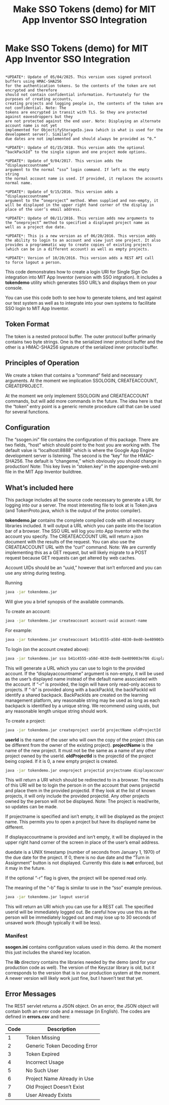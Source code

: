 #+TITLE: Make SSO Tokens (demo) for MIT App Inventor SSO Integration
#+OPTIONS: toc:nil author:nil email:nil timestamp:nil creator:nil
* Make SSO Tokens (demo) for MIT App Inventor SSO Integration

#+BEGIN_EXAMPLE

*UPDATE*: Update of 05/04/2025. This version uses signed protocol buffers using HMAC-SHA256
for the authentication tokens. So the contents of the token are not encrypted and therefore
should not contain confidential information. Fortunately for the purposes of creating accounts,
creating projects and logging people in, the contents of the token are not confidential. Note: The
tokens are encrypted in transit with TLS. So they are protected against eavesdroppers but they
are not protected against the end user. Note: Displaying an alternate account name is not yet
implemented for ObjectifyStorageIo.java (which is what is used for the development server). Similarly
due dates are not implemented and should always be provided as “0.”

*UPDATE*: Update of 01/15/2018. This version adds the optional
“backPackId” to the single signon and one project mode options.

*UPDATE*: Update of 9/04/2017. This version adds the “displayaccountname”
argument to the normal “sso” login command. If left as the empty string
the normal account name is used. If provided, it replaces the accounts
normal name.

*UPDATE*: Update of 9/15/2016. This version adds a “displayaccountname”
argument to the “oneproject” method. When supplied and non-empty, it
will be displayed in the upper right hand corner of the display in
place of the user’s email address.

*UPDATE*: Update of 08/11/2016. This version adds new arguments to
the “oneproject” method to specified a displayed project name as
well as a project due date.

*UPDATE*: This is a new version as of 06/20/2016. This version adds
the ability to login to an account and view just one project. It also
provides a programmatic way to create copies of existing projects
(which can be in a different account) as well as empty projects.

*UPDATE*: Version of 10/20/2016. This version adds a REST API call
to force logout a person.
#+END_EXAMPLE

This code demonstrates how to create a login URI for Single Sign On
integration into MIT App Inventor (version with SSO intgration). It
includes a *tokendemo* utility which generates SSO URL’s and displays
them on your console.

You can use this code both to see how to generate tokens, and test
against our test system as well as to integrate into your own systems
to facilitate SSO login to MIT App Inventor.

** Token Format

The token is a nested protocol buffer. The outer protocol buffer
primarily contains two byte strings. One is the serialized inner
protocol buffer and the other is a HMAC-SHA256 signature of the
serialized inner protocol buffer.

** Principles of Operation

We create a token that contains a “command” field and
necessary arguments. At the moment we implication SSOLOGIN,
CREATEACCOUNT, CREATEPROJECT.

At the moment we only implement SSOLOGIN and
CREATEACCOUNT commands, but will add more commands in the future. The
idea here is that the “token” entry point is a generic remote
procedure call that can be used for several functions.

** Configuration

The “ssogen.ini” file contains the configuration of this
package. There are two fields, “host” which should point to the host
you are working with. The default value is “localhost:8888” which is
where the Google App Engine development server is listening. The
second is the “key” for the HMAC-SHA256. The default is “changeme,”
which obviously you should change in production! Note: This key lives
in “stoken.key” in the appengine-web.xml file in the MIT App Inventor
buildtree.

** What’s included here

This package includes all the source code necessary to generate a URL
for logging into our a server. The
most interesting file to look at is Token.java (and TokenProto.java,
which is the output of the protoc compiler).

*tokendemo.jar* contains the complete compiled code with all necessary
libraries included. It will output a URL which you can paste into the
location bar of a browser. The SSO URL will log you into App Inventor
with the account you specify. The CREATEACCOUNT URL will return a json
document with the results of the request. You can also use the
CREATEACCOUNT URL with the “curl” command. Note: We are currently
implementing this as a GET request, but will likely migrate to a POST
request because GET requests can get altered by web caches.

Account UIDs should be an “uuid,” however that isn’t enforced and you
can use any string during testing.

Running
#+BEGIN_SRC sh
  java -jar tokendemo.jar
#+END_SRC

Will give you a brief synopsis of the available commands.

To create an account:

#+BEGIN_SRC sh
  java -jar tokendemo.jar createaccount account-uuid account-name
#+END_SRC

For example:

#+BEGIN_SRC sh
java -jar tokendemo.jar createaccount b41c4555-a58d-4830-8ed0-be409003e786 test@example.com
#+END_SRC

To login (on the account created above):

#+BEGIN_SRC sh
java -jar tokendemo.jar sso b41c4555-a58d-4830-8ed0-be409003e786 displayaccountname [-r] [-b backPackId]
#+END_SRC

This will generate a URL which you can use to login to the provided
account. If the “displayaccountname” argument is non-empty, it will be
used as the user’s displayed name instead of the default name
associated with the account. If “-r” is provided, the login will have
only read-only access to projects. If “-b” is provided along with a
backPackId, the backPackId will identify a shared
backpack. BackPackIds are created on the learning management platform,
any reasonable string may be used as long as each backpack is
identified by a unique string. We recommend using uuids, but any
reasonable length unique string should work.

To create a project:

#+BEGIN_SRC sh
java -jar tokendemo.jar createproject userId projectName oldProjectId
#+END_SRC

*userId* is the name of the user who will own the copy of the project
(this can be different from the owner of the existing
project). *projectName* is the name of the new project. It must not be
the same as a name of any other project owned by the
userId. *oldProjectId* is the projectId of the project being
copied. If it is 0, a new empty project is created.

#+BEGIN_SRC sh
java -jar tokendemo.jar oneproject projectid projectname displayaccountname duedate [-r] [-b backPackId]
#+END_SRC

This will return a URI which should be redirected to in a browser. The
results of this URI will be to login the person in on the account that
owns projectid and place them in the provided projectid. If they look
at the list of known projects, it will only include the provided
projectid. Any other projects owned by the person will not be
displayed. Note: The project is read/write, so updates can be made.

If projectname is specified and isn’t empty, it will be displayed as
the project name. This permits you to open a project but have its
displayed name be different.

If displayaccountname is provided and isn’t empty, it will be
displayed in the upper right hand corner of the screen in place of the
user’s email address.

duedate is a UNIX timestamp (number of seconds from January 1, 1970)
of the due date for the project. If 0, there is no due date and the
“Turn in Assignment” button is not displayed. Currently this date is
*not* enforced, but it may in the future.

If the optional “-r” flag is given, the project will be opened read
only.

The meaning of the “-b” flag is similar to use in the “sso” example previous.

#+BEGIN_SRC sh
java -jar tokendemo.jar logout userid
#+END_SRC

This will return an URI which you can use for a REST call. The
specified userid will be immediately logged out. Be careful how you
use this as the person will be immediately logged out and may lose up
to 30 seconds of unsaved work (though typically it will be less).

*** Manifest

*ssogen.ini* contains configuration values used in this demo. At the
moment this just includes the shared key location.

The *lib* directory contains the libraries needed by the demo (and for
your production code as well). The version of the Keyczar library is
old, but it corresponds to the version that is in our production
system at the moment. A newer version will likely work just fine, but
I haven’t test that yet.

** Error Messages

The REST servlet returns a JSON object. On an error, the JSON object
will contain both an error code and a message (in English). The codes
are defined in *errors.csv* and here:

| Code | Description                  |
|------+------------------------------|
|    1 | Token Missing                |
|    2 | Generic Token Decoding Error |
|    3 | Token Expired                |
|    4 | Incorrect Usage              |
|    5 | No Such User                 |
|    6 | Project Name Already in Use  |
|    7 | Old Project Doesn’t Exist    |
|    8 | User Already Exists          |
